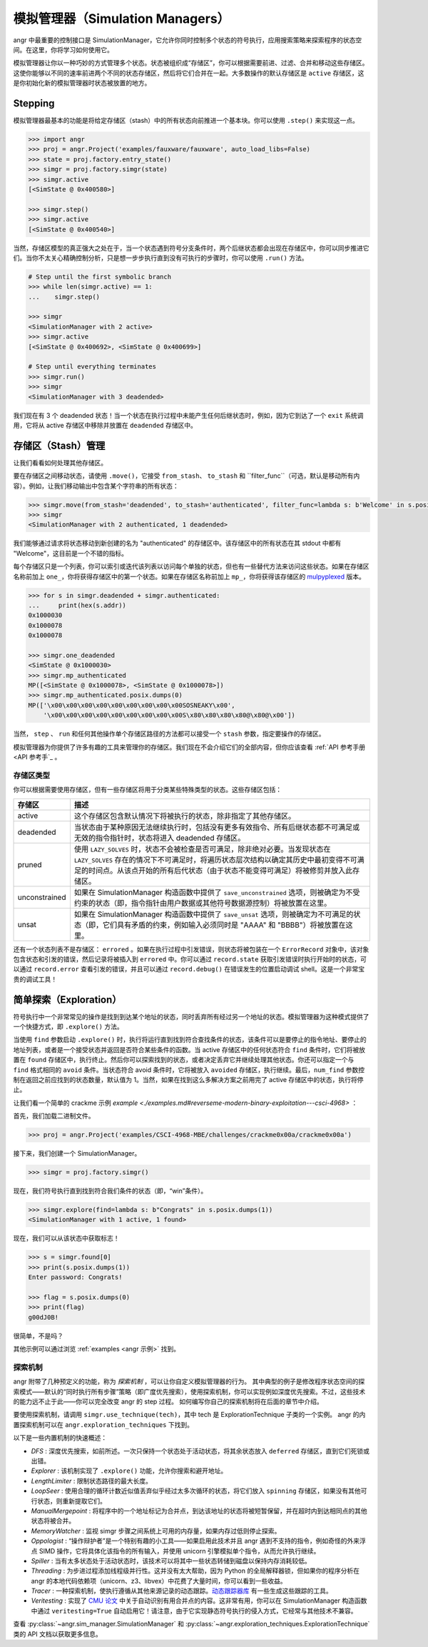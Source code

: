 模拟管理器（Simulation Managers）
===================

angr 中最重要的控制接口是 SimulationManager，它允许你同时控制多个状态的符号执行，应用搜索策略来探索程序的状态空间。在这里，你将学习如何使用它。

模拟管理器让你以一种巧妙的方式管理多个状态。状态被组织成“存储区”，你可以根据需要前进、过滤、合并和移动这些存储区。这使你能够以不同的速率前进两个不同的状态存储区，然后将它们合并在一起。大多数操作的默认存储区是 ``active`` 存储区，这是你初始化新的模拟管理器时状态被放置的地方。

Stepping
^^^^^^^^

模拟管理器最基本的功能是将给定存储区（stash）中的所有状态向前推进一个基本块。你可以使用 ``.step()`` 来实现这一点。

.. code-block:: python

   >>> import angr
   >>> proj = angr.Project('examples/fauxware/fauxware', auto_load_libs=False)
   >>> state = proj.factory.entry_state()
   >>> simgr = proj.factory.simgr(state)
   >>> simgr.active
   [<SimState @ 0x400580>]

   >>> simgr.step()
   >>> simgr.active
   [<SimState @ 0x400540>]

当然，存储区模型的真正强大之处在于，当一个状态遇到符号分支条件时，两个后继状态都会出现在存储区中，你可以同步推进它们。当你不太关心精确控制分析，只是想一步步执行直到没有可执行的步骤时，你可以使用 ``.run()`` 方法。

.. code-block:: python

   # Step until the first symbolic branch
   >>> while len(simgr.active) == 1:
   ...    simgr.step()

   >>> simgr
   <SimulationManager with 2 active>
   >>> simgr.active
   [<SimState @ 0x400692>, <SimState @ 0x400699>]

   # Step until everything terminates
   >>> simgr.run()
   >>> simgr
   <SimulationManager with 3 deadended>

我们现在有 3 个 deadended 状态！当一个状态在执行过程中未能产生任何后继状态时，例如，因为它到达了一个 ``exit`` 系统调用，它将从 active 存储区中移除并放置在 ``deadended`` 存储区中。

存储区（Stash）管理
^^^^^^^^^^

让我们看看如何处理其他存储区。

要在存储区之间移动状态，请使用 ``.move()``，它接受 ``from_stash``、 ``to_stash`` 和 ``filter_func``（可选，默认是移动所有内容）。例如，让我们移动输出中包含某个字符串的所有状态：

.. code-block:: python

   >>> simgr.move(from_stash='deadended', to_stash='authenticated', filter_func=lambda s: b'Welcome' in s.posix.dumps(1))
   >>> simgr
   <SimulationManager with 2 authenticated, 1 deadended>

我们能够通过请求将状态移动到新创建的名为 "authenticated" 的存储区中。该存储区中的所有状态在其 stdout 中都有 "Welcome"，这目前是一个不错的指标。

每个存储区只是一个列表，你可以索引或迭代该列表以访问每个单独的状态，但也有一些替代方法来访问这些状态。如果在存储区名称前加上 ``one_``，你将获得存储区中的第一个状态。如果在存储区名称前加上 ``mp_``，你将获得该存储区的 `mulpyplexed <https://github.com/zardus/mulpyplexer>`_ 版本。

.. code-block:: python

   >>> for s in simgr.deadended + simgr.authenticated:
   ...     print(hex(s.addr))
   0x1000030
   0x1000078
   0x1000078

   >>> simgr.one_deadended
   <SimState @ 0x1000030>
   >>> simgr.mp_authenticated
   MP([<SimState @ 0x1000078>, <SimState @ 0x1000078>])
   >>> simgr.mp_authenticated.posix.dumps(0)
   MP(['\x00\x00\x00\x00\x00\x00\x00\x00\x00SOSNEAKY\x00',
       '\x00\x00\x00\x00\x00\x00\x00\x00\x00S\x80\x80\x80\x80@\x80@\x00'])

当然， ``step`` 、 ``run`` 和任何其他操作单个存储区路径的方法都可以接受一个 ``stash`` 参数，指定要操作的存储区。

模拟管理器为你提供了许多有趣的工具来管理你的存储区。我们现在不会介绍它们的全部内容，但你应该查看 :ref:`API 参考手册 <API 参考手`_ 。

存储区类型
-----------

你可以根据需要使用存储区，但有一些存储区将用于分类某些特殊类型的状态。这些存储区包括：

.. list-table::
   :header-rows: 1

   * - 存储区
     - 描述
   * - active
     - 这个存储区包含默认情况下将被执行的状态，除非指定了其他存储区。
   * - deadended
     - 当状态由于某种原因无法继续执行时，包括没有更多有效指令、所有后继状态都不可满足或无效的指令指针时，状态将进入 deadended 存储区。
   * - pruned
     - 使用 ``LAZY_SOLVES`` 时，状态不会被检查是否可满足，除非绝对必要。当发现状态在 ``LAZY_SOLVES`` 存在的情况下不可满足时，将遍历状态层次结构以确定其历史中最初变得不可满足的时间点。从该点开始的所有后代状态（由于状态不能变得可满足）将被修剪并放入此存储区。
   * - unconstrained
     - 如果在 SimulationManager 构造函数中提供了 ``save_unconstrained`` 选项，则被确定为不受约束的状态（即，指令指针由用户数据或其他符号数据源控制）将被放置在这里。
   * - unsat
     - 如果在 SimulationManager 构造函数中提供了 ``save_unsat`` 选项，则被确定为不可满足的状态（即，它们具有矛盾的约束，例如输入必须同时是 "AAAA" 和 "BBBB"）将被放置在这里。


还有一个状态列表不是存储区： ``errored`` 。如果在执行过程中引发错误，则状态将被包装在一个 ``ErrorRecord`` 对象中，该对象包含状态和引发的错误，然后记录将被插入到 ``errored`` 中。你可以通过 ``record.state`` 获取引发错误时执行开始时的状态，可以通过 ``record.error`` 查看引发的错误，并且可以通过 ``record.debug()`` 在错误发生的位置启动调试 shell。这是一个非常宝贵的调试工具！

简单探索（Exploration）
^^^^^^^^^^

符号执行中一个非常常见的操作是找到到达某个地址的状态，同时丢弃所有经过另一个地址的状态。模拟管理器为这种模式提供了一个快捷方式，即 ``.explore()`` 方法。

当使用 ``find`` 参数启动 ``.explore()`` 时，执行将运行直到找到符合查找条件的状态，该条件可以是要停止的指令地址、要停止的地址列表，或者是一个接受状态并返回是否符合某些条件的函数。当 active 存储区中的任何状态符合 ``find`` 条件时，它们将被放置在 ``found`` 存储区中，执行终止。然后你可以探索找到的状态，或者决定丢弃它并继续处理其他状态。你还可以指定一个与 ``find`` 格式相同的 ``avoid`` 条件。当状态符合 avoid 条件时，它将被放入 ``avoided`` 存储区，执行继续。最后，``num_find`` 参数控制在返回之前应找到的状态数量，默认值为 1。当然，如果在找到这么多解决方案之前用完了 active 存储区中的状态，执行将停止。

让我们看一个简单的 crackme 示例 `example <./examples.md#reverseme-modern-binary-exploitation---csci-4968>` ：

首先，我们加载二进制文件。

.. code-block:: python

   >>> proj = angr.Project('examples/CSCI-4968-MBE/challenges/crackme0x00a/crackme0x00a')

接下来，我们创建一个 SimulationManager。

.. code-block:: python

   >>> simgr = proj.factory.simgr()

现在，我们符号执行直到找到符合我们条件的状态（即，“win”条件）。

.. code-block:: python

   >>> simgr.explore(find=lambda s: b"Congrats" in s.posix.dumps(1))
   <SimulationManager with 1 active, 1 found>

现在，我们可以从该状态中获取标志！

.. code-block:: python

   >>> s = simgr.found[0]
   >>> print(s.posix.dumps(1))
   Enter password: Congrats!

   >>> flag = s.posix.dumps(0)
   >>> print(flag)
   g00dJ0B!

很简单，不是吗？

其他示例可以通过浏览 :ref:`examples <angr 示例>` 找到。

探索机制
--------

angr 附带了几种预定义的功能，称为 *探索机制* ，可以让你自定义模拟管理器的行为。
其中典型的例子是修改程序状态空间的探索模式——默认的“同时执行所有步骤”策略（即广度优先搜索），使用探索机制，你可以实现例如深度优先搜索。不过，这些技术的能力远不止于此——你可以完全改变 angr 的 step 过程。
如何编写你自己的探索机制将在后面的章节中介绍。

要使用探索机制，请调用 ``simgr.use_technique(tech)``，其中 tech 是 ExplorationTechnique 子类的一个实例。
angr 的内置探索机制可以在 ``angr.exploration_techniques`` 下找到。

以下是一些内置机制的快速概述：

* *DFS* : 深度优先搜索，如前所述。一次只保持一个状态处于活动状态，将其余状态放入 ``deferred`` 存储区，直到它们死锁或出错。
* *Explorer* : 该机制实现了 ``.explore()`` 功能，允许你搜索和避开地址。
* *LengthLimiter* : 限制状态路径的最大长度。
* *LoopSeer* : 使用合理的循环计数近似值丢弃似乎经过太多次循环的状态，将它们放入 ``spinning`` 存储区，如果没有其他可行状态，则重新提取它们。
* *ManualMergepoint* : 将程序中的一个地址标记为合并点，到达该地址的状态将被短暂保留，并在超时内到达相同点的其他状态将被合并。
* *MemoryWatcher* : 监视 simgr 步骤之间系统上可用的内存量，如果内存过低则停止探索。
* *Oppologist* : “操作辩护者”是一个特别有趣的小工具——如果启用此技术并且 angr 遇到不支持的指令，例如奇怪的外来浮点 SIMD 操作，它将具体化该指令的所有输入，并使用 unicorn 引擎模拟单个指令，从而允许执行继续。
* *Spiller* : 当有太多状态处于活动状态时，该技术可以将其中一些状态转储到磁盘以保持内存消耗较低。
* *Threading* : 为步进过程添加线程级并行性。这并没有太大帮助，因为 Python 的全局解释器锁，但如果你的程序分析在 angr 的本地代码依赖项（unicorn、z3、libvex）中花费了大量时间，你可以看到一些收益。
* *Tracer* : 一种探索机制，使执行遵循从其他来源记录的动态跟踪。`动态跟踪器库 <https://github.com/angr/tracer>`_ 有一些生成这些跟踪的工具。
* *Veritesting* : 实现了 `CMU 论文 <https://users.ece.cmu.edu/~dbrumley/pdf/Avgerinos%20et%20al._2014_Enhancing%20Symbolic%20Execution%20with%20Veritesting.pdf>`_ 中关于自动识别有用合并点的内容。这非常有用，你可以在 SimulationManager 构造函数中通过 ``veritesting=True`` 自动启用它！请注意，由于它实现静态符号执行的侵入方式，它经常与其他技术不兼容。

查看 :py:class:`~angr.sim_manager.SimulationManager` 和 :py:class:`~angr.exploration_techniques.ExplorationTechnique` 类的 API 文档以获取更多信息。

